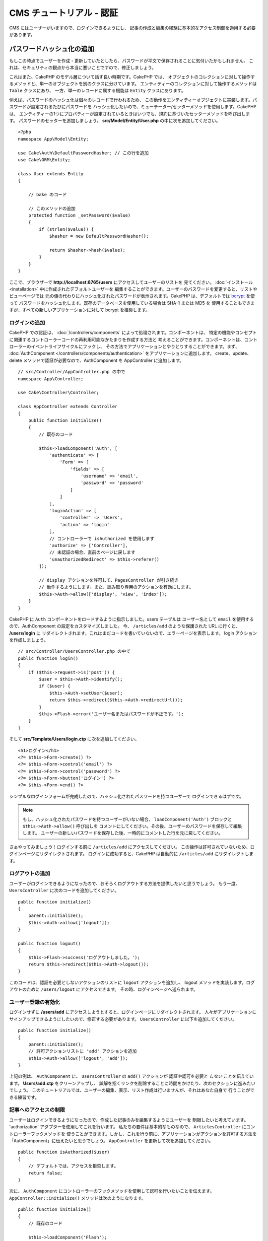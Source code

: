 CMS チュートリアル - 認証
#########################

CMS にはユーザーがいますので、ログインできるようにし、
記事の作成と編集の経験に基本的なアクセス制御を適用する必要があります。

パスワードハッシュ化の追加
--------------------------

もしこの時点でユーザーを作成・更新していたとしたら、パスワードが平文で保存されることに気付いたかもしれません。
これは、セキュリティの観点から本当に悪いことですので、修正しましょう。

これはまた、CakePHP のモデル層について話す良い時期です。CakePHP では、
オブジェクトのコレクションに対して操作するメソッドと、単一のオブジェクトを別のクラスに分けています。
エンティティーのコレクションに対して操作するメソッドは ``Table`` クラスにあり、
一方、単一のレコードに属する機能は ``Entity`` クラスにあります。

例えば、パスワードのハッシュ化は個々のレコードで行われるため、
この動作をエンティティーオブジェクトに実装します。パスワードが設定されるたびにパスワードを
ハッシュ化したいので、ミューテーター/セッターメソッドを使用します。CakePHP は、
エンティティーの1つにプロパティーが設定されているときはいつでも、規約に基づいたセッターメソッドを呼び出します。
パスワードのセッターを追加しましょう。 **src/Model/Entity/User.php** の中に次を追加してください。 ::

    <?php
    namespace App\Model\Entity;

    use Cake\Auth\DefaultPasswordHasher; // この行を追加
    use Cake\ORM\Entity;

    class User extends Entity
    {

        // bake のコード

        // このメソッドの追加
        protected function _setPassword($value)
        {
            if (strlen($value)) {
                $hasher = new DefaultPasswordHasher();

                return $hasher->hash($value);
            }
        }
    }

ここで、ブラウザーで **http://localhost:8765/users** にアクセスしてユーザーのリストを
見てください。 :doc:`インストール <installation>` 中に作成されたデフォルトユーザーを
編集することができます。ユーザーのパスワードを変更すると、リストやビューページでは
元の値の代わりにハッシュ化されたパスワードが表示されます。CakePHP は、デフォルトでは
`bcrypt <https://codahale.com/how-to-safely-store-a-password/>`_ を使って
パスワードをハッシュ化します。既存のデータベースを使用している場合は SHA-1 または MD5 を
使用することもできますが、すべての新しいアプリケーションに対して bcrypt を推奨します。

ログインの追加
==============

CakePHP での認証は、 :doc:`/controllers/components` によって処理されます。コンポーネントは、
特定の機能やコンセプトに関連するコントローラーコードの再利用可能なかたまりを作成する方法と
考えることができます。コンポーネントは、コントローラーのイベントライフサイクルにフックし、
その方法でアプリケーションとやりとりすることができます。まず、 :doc:`AuthComponent
</controllers/components/authentication>` をアプリケーションに追加します。
create、update、delete メソッドで認証が必要なので、AuthComponent を AppController
に追加します。 ::

    // src/Controller/AppController.php の中で
    namespace App\Controller;

    use Cake\Controller\Controller;

    class AppController extends Controller
    {
        public function initialize()
        {
            // 既存のコード

            $this->loadComponent('Auth', [
                'authenticate' => [
                    'Form' => [
                        'fields' => [
                            'username' => 'email',
                            'password' => 'password'
                        ]
                    ]
                ],
                'loginAction' => [
                    'controller' => 'Users',
                    'action' => 'login'
                ],
                // コントローラーで isAuthorized を使用します
                'authorize' => ['Controller'],
                // 未認証の場合、直前のページに戻します
                'unauthorizedRedirect' => $this->referer()
            ]);

            // display アクションを許可して、PagesController が引き続き
            // 動作するようにします。また、読み取り専用のアクションを有効にします。
            $this->Auth->allow(['display', 'view', 'index']);
        }
    }

CakePHP に ``Auth`` コンポーネントをロードするように指示しました。users テーブルは
ユーザー名として ``email`` を使用するので、AuthComponent の設定をカスタマイズしました。
今、 ``/articles/add`` のような保護された URL に行くと、 **/users/login** に
リダイレクトされます。これはまだコードを書いていないので、エラーページを表示します。
login アクションを作成しましょう。 ::

    // src/Controller/UsersController.php の中で
    public function login()
    {
        if ($this->request->is('post')) {
            $user = $this->Auth->identify();
            if ($user) {
                $this->Auth->setUser($user);
                return $this->redirect($this->Auth->redirectUrl());
            }
            $this->Flash->error('ユーザー名またはパスワードが不正です。');
        }
    }

そして **src/Template/Users/login.ctp** に次を追加してください。 ::

    <h1>ログイン</h1>
    <?= $this->Form->create() ?>
    <?= $this->Form->control('email') ?>
    <?= $this->Form->control('password') ?>
    <?= $this->Form->button('ログイン') ?>
    <?= $this->Form->end() ?>

シンプルなログインフォームが完成したので、ハッシュ化されたパスワードを持つユーザーで
ログインできるはずです。

.. note::

    もし、ハッシュ化されたパスワードを持つユーザーがいない場合、
    ``loadComponent('Auth')`` ブロックと ``$this->Auth->allow()`` 呼び出しを
    コメントにしてください。その後、ユーザーのパスワードを保存して編集します。
    ユーザーの新しいパスワードを保存した後、一時的にコメントした行を元に戻してください。

さぁやってみましょう！ログインする前に ``/articles/add`` にアクセスしてください。
この操作は許可されていないため、ログインページにリダイレクトされます。
ログインに成功すると、CakePHP は自動的に ``/articles/add`` にリダイレクトします。

ログアウトの追加
================

ユーザーがログインできるようになったので、おそらくログアウトする方法を提供したいと思うでしょう。
もう一度、 ``UsersController`` に次のコードを追加してください。 ::

    public function initialize()
    {
        parent::initialize();
        $this->Auth->allow(['logout']);
    }

    public function logout()
    {
        $this->Flash->success('ログアウトしました。');
        return $this->redirect($this->Auth->logout());
    }

このコードは、認証を必要としないアクションのリストに ``logout`` アクションを追加し、
logout メソッドを実装します。ログアウトのために ``/users/logout`` にアクセスできます。
その時、ログインページへ送られます。

ユーザー登録の有効化
====================

ログインせずに **/users/add** にアクセスしようとすると、ログインページにリダイレクトされます。
人々がアプリケーションにサインアップできるようにしたいので、修正する必要があります。
``UsersController`` に以下を追加してください。 ::

    public function initialize()
    {
        parent::initialize();
        // 許可アクションリストに 'add' アクションを追加
        $this->Auth->allow(['logout', 'add']);
    }

上記の例は、 ``AuthComponent`` に、 ``UsersController`` の ``add()`` アクションが
認証や認可を必要と *しない* ことを伝えています。 **Users/add.ctp** をクリーンアップし、
誤解を招くリンクを削除することに時間をかけたり、次のセクションに進みたいでしょう。
このチュートリアルでは、ユーザーの編集、表示、リスト作成は行いませんが、それはあなた自身で
行うことができる練習です。

記事へのアクセスの制限
======================

ユーザーはログインできるようになったので、作成した記事のみを編集するようにユーザーを
制限したいと考えています。 'authorization' アダプターを使用してこれを行います。
私たちの要件は基本的なものなので、 ``ArticlesController`` にコントローラーフックメソッドを
使うことができます。しかし、これを行う前に、アプリケーションがアクションを許可する方法を
「AuthComponent」に伝えたいと思うでしょう。 ``AppController`` を更新して次を追加してください。 ::

    public function isAuthorized($user)
    {
        // デフォルトでは、アクセスを拒否します。
        return false;
    }

次に、 ``AuthComponent`` にコントローラーのフックメソッドを使用して認可を行いたいことを伝えます。
``AppController::initialize()`` メソッドは次のようになります。 ::

        public function initialize()
        {
            // 既存のコード

            $this->loadComponent('Flash');
            $this->loadComponent('Auth', [
                // この行を追加しました
                'authorize'=> 'Controller',
                'authenticate' => [
                    'Form' => [
                        'fields' => [
                            'username' => 'email',
                            'password' => 'password'
                        ]
                    ]
                ],
                'loginAction' => [
                    'controller' => 'Users',
                    'action' => 'login'
                ],
                 // 未認証の場合、直前のページに戻します
                'unauthorizedRedirect' => $this->referer()
            ]);

            // display アクションを許可して、PagesController が引き続き
            // 動作するようにします。また、読み取り専用のアクションを有効にします。
            $this->Auth->allow(['display', 'view', 'index']);
        }

デフォルトではアクセスを拒否し、意味のある場所で段階的にアクセスを許可します。
まず、記事の認可ロジックを追加します。 ``ArticlesController`` に以下を追加してください。 ::

    public function isAuthorized($user)
    {
        $action = $this->request->getParam('action');
        // add および tags アクションは、常にログインしているユーザーに許可されます。
        if (in_array($action, ['add', 'tags'])) {
            return true;
        }

        // 他のすべてのアクションにはスラッグが必要です。
        $slug = $this->request->getParam('pass.0');
        if (!$slug) {
            return false;
        }

        // 記事が現在のユーザーに属していることを確認します。
        $article = $this->Articles->findBySlug($slug)->first();

        return $article->user_id === $user['id'];
    }

あなたに属していない記事を編集または削除しようとすると、元のページにリダイレクトされるはずです。
エラーメッセージが表示されない場合は、レイアウトに以下を追加します。 ::

    // src/Template/Layout/default.ctp の中で
    <?= $this->Flash->render() ?>

次に、 **src/Controller/ArticlesController.php** の ``initialize()`` に以下を追加して、
未認証のユーザーに許可されたアクションに ``tags`` アクションを追加してください。 ::

    $this->Auth->allow(['tags']);

上記は非常に単純ですが、柔軟性のある認証ロジックを構築するために、現在のユーザーと
リクエストデータを組み合わせたより複雑なロジックを構築する方法を示しています。

add と edit アクションの修正
==============================

edit アクションへのアクセスをブロックしていますが、編集中の記事の
``user_id`` 属性を変更することはできます。次に、これらの問題を解決します。
最初は ``add`` アクションです。

記事を作成するときに、 ``user_id`` を現在ログインしているユーザーに修正したいと考えています。
add アクションを次のように置き換えます。 ::

    // src/Controller/ArticlesController.php の中で

    public function add()
    {
        $article = $this->Articles->newEntity();
        if ($this->request->is('post')) {
            $article = $this->Articles->patchEntity($article, $this->request->getData());

            // 変更: セッションから user_id をセット
            $article->user_id = $this->Auth->user('id');

            if ($this->Articles->save($article)) {
                $this->Flash->success(__('Your article has been saved.'));
                return $this->redirect(['action' => 'index']);
            }
            $this->Flash->error(__('Unable to add your article.'));
        }
        $this->set('article', $article);
    }

次は ``edit`` アクションを更新します。edit メソッドを次のように置き換えます。 ::

    // src/Controller/ArticlesController.php の中で

    public function edit($slug)
    {
        $article = $this->Articles
            ->findBySlug($slug)
            ->contain('Tags') // 関連づけられた Tags を読み込む
            ->firstOrFail();

        if ($this->request->is(['post', 'put'])) {
            $this->Articles->patchEntity($article, $this->request->getData(), [
                // 追加: user_id の更新を無効化
                'accessibleFields' => ['user_id' => false]
            ]);
            if ($this->Articles->save($article)) {
                $this->Flash->success(__('Your article has been updated.'));
                return $this->redirect(['action' => 'index']);
            }
            $this->Flash->error(__('Unable to update your article.'));
        }
        $this->set('article', $article);
    }

ここでは、 ``patchEntity()`` のオプションを使って、どのプロパティーを一括代入できるかを変更しています。
詳しい情報は、 :ref:`changing-accessible-fields` セクションをご覧ください。
**src/Templates/Articles/edit.ctp** から必要のなくなった ``user_id`` コントロールを
削除してください。

できあがり
===========

ユーザーがログインしたり、記事を投稿したり、タグ付けしたり、投稿された記事をタグで検索したり、
記事への基本的なアクセス制御を適用したりできるシンプルな CMS アプリケーションを構築しました。
また、FormHelper と ORM の機能を活用して、UX のいくつかの改良点を追加しました。

CakePHP の探検にお時間をいただきありがとうございます。
次は、 :doc:`/orm` についてもっと学んだり、 :doc:`/topics` を調べてみてください。
